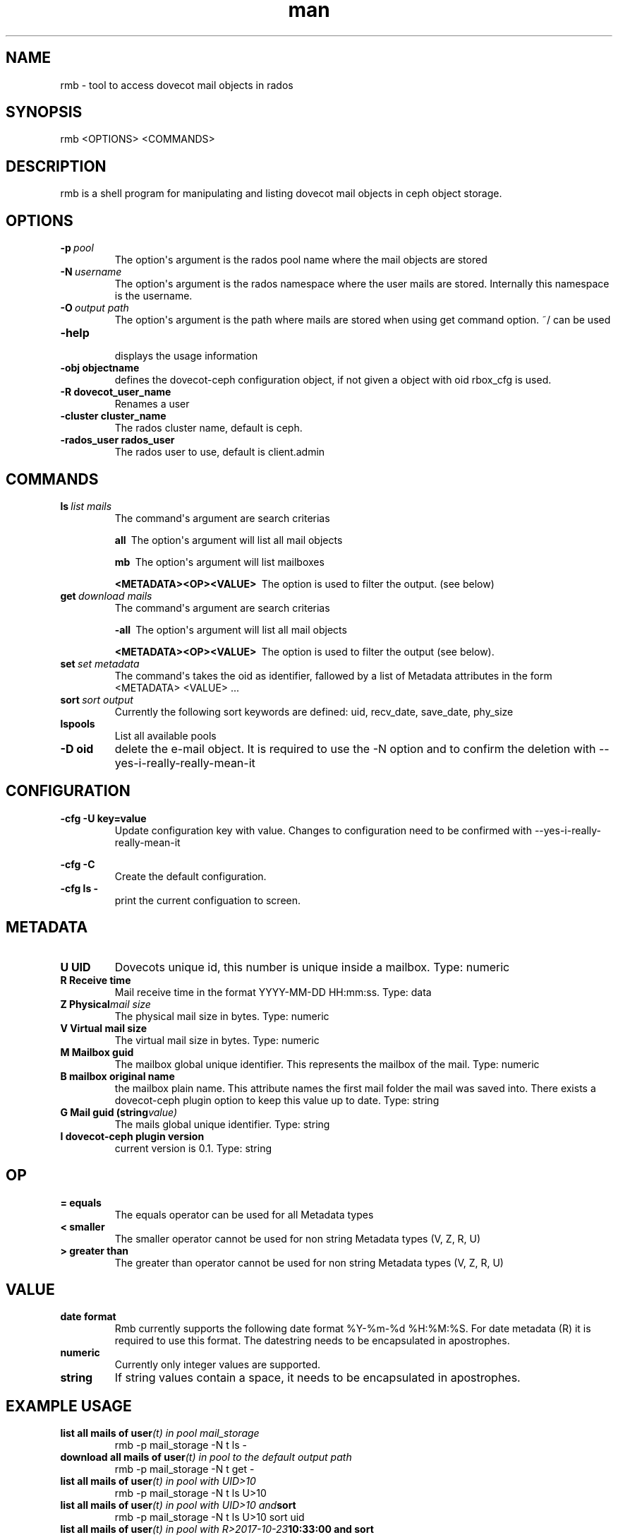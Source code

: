 ./" Manpage for rmb.
./" Contact ..@tallence.com to correct errors or typos.
.TH man 1 "09 Oct 2017" "1.0" "rmb man page"
.SH NAME 
rmb \- tool to access dovecot mail objects in rados
.SH SYNOPSIS
rmb <OPTIONS> <COMMANDS> 
.SH DESCRIPTION
rmb is a shell program for manipulating and listing dovecot mail objects in ceph object storage.
.SH OPTIONS

.TP
.BI \-p\  pool
The option\(aqs argument is the rados pool name where the mail objects 
are stored 

.TP
.BI \-N\  username
The option\(aqs argument is the rados namespace where the user mails are stored. Internally this namespace is the username. 

.TP
.BI \-O\  output\ path
The option\(aqs argument is the path where mails are stored when using get command option. ~/ can be used 

.TP
.BI \-help\  
 displays the usage information
 
.TP
.BI \-obj\ objectname  
 defines the dovecot-ceph configuration object, if not given a object with oid rbox_cfg is used.
 
.TP
.BI \-R\ dovecot_user_name  
 Renames a user
 
 
.TP
.BI \ -cluster\ cluster_name  
 The rados cluster name, default is ceph.

.TP
.BI \ -rados_user\ rados_user  
 The rados user to use, default is client.admin


.SH COMMANDS
.TP
.BI ls\  list\ mails
The command\(aqs argument are search criterias
 
.BI all\ 
The option\(aqs argument will list all mail objects

.BI mb\ 
The option\(aqs argument will list mailboxes

.BI \<METADATA><OP><VALUE>\ 
The option is used to filter the output. (see below) 

.TP
.BI get\  download\ mails
The command\(aqs argument are search criterias
 
.BI \-all\ 
The option\(aqs argument will list all mail objects

.BI \<METADATA><OP><VALUE>\ 
The option is used to filter the output (see below). 

.TP
.BI set\  set\ metadata
The command\(aqs takes the oid as identifier, fallowed by a list of Metadata attributes in the form <METADATA> <VALUE> ...

.TP
.BI sort\  sort\ output
Currently the following sort keywords are defined: uid, recv_date, save_date, phy_size
		
.TP
.BI lspools
List all available pools

.TP
.BI \-D\ oid
delete the e-mail object. It is required to use the -N option and to confirm the deletion with --yes-i-really-really-mean-it

.SH CONFIGURATION

	
.TP
.BI \-cfg\ \-U\ key=value
Update configuration key with value. Changes to configuration need to be confirmed with  --yes-i-really-really-mean-it

	
.TP
.BI \-cfg\ \-C\ 
Create the default configuration.

.TP
.BI \-cfg\ ls\ \- 
print the current configuation to screen.

.SH METADATA

.TP
.BI U\ UID
Dovecots unique id, this number is unique inside a mailbox. Type: numeric
.TP
.BI R\ Receive\ time
Mail receive time in the format YYYY\-MM\-DD HH:mm:ss. Type: data

.TP
.BI Z\ Physical mail\ size
The physical mail size in bytes. Type: numeric

.TP
.BI V\ Virtual\ mail\ size
The virtual mail size in bytes. Type: numeric

.TP
.BI M\ Mailbox\ guid
The mailbox global unique identifier. This represents the mailbox of the mail. Type: numeric

.TP
.BI B\ mailbox\ original\ name
the mailbox plain name. This attribute names the first mail folder the mail was saved into. There exists a dovecot-ceph plugin option
to keep this value up to date. Type: string

.TP
.BI G\ Mail\ guid\ (string value)
The mails global unique identifier. Type: string

.TP
.BI I\ dovecot\-ceph\ plugin\ version
current version is 0.1. Type: string

.SH OP

.TP
.BI =\ equals
The equals operator can be used for all Metadata types

.TP
.BI <\ smaller
The smaller operator cannot be used for non string Metadata types (V, Z, R, U)

.TP
.BI >\ greater\ than
The greater than operator cannot be used for non string Metadata types (V, Z, R, U)

.SH VALUE

.TP
.BI date\ format
Rmb currently supports the following date format %Y-%m-%d %H:%M:%S. For date metadata (R) it is required
to use this format. The datestring needs to be encapsulated in apostrophes.

.TP
.BI numeric
Currently only integer values are supported. 

.TP
.BI string
If string values contain a space, it needs to be encapsulated in apostrophes. 

.SH EXAMPLE USAGE
.TP
.BI list\ all\ mails\ of\ user (t)\ in\ pool\ mail_storage
rmb -p mail_storage -N t ls -

.TP
.BI download\ all\ mails\ of\ user (t)\ in\ pool\ to\ the\ default\ output\ path
rmb -p mail_storage -N t get -

.TP
.BI list\ all\ mails\ of\ user (t)\ in\ pool\ with\ UID>10
rmb -p mail_storage -N t ls U>10

.TP
.BI list\ all\ mails\ of\ user (t)\ in\ pool\ with\ UID>10\ and sort
rmb -p mail_storage -N t ls U>10 sort uid

.TP
.BI list\ all\ mails\ of\ user (t)\ in\ pool\ with\ R>2017-10-23 10:33:00\ and\ sort
rmb -p mail_storage -N t ls R>"2017-10-23 10:33:00" sort uid

.TP
.BI list\ all\ mails\ of\ user (t)\ in\ pool\ with\ UID>10\ and sort
rmb -p mail_storage -N t ls U>10 sort uid

.TP
.BI list\ all\ mailboxes\ of\ user (t)
rmb -p mail_storage -N t ls mb

.TP
.BI update\ metadata\ U \=\ 100
rmb -p mail_storage -N t set <oid> U 100

.TP
.BI list\ available\ pools
rmb lspools

.SH SEE ALSO
rados (8), ceph (8), doveadm (1)

.SH BUGS
No known bugs

.SH AUTHOR
Tallence AG
